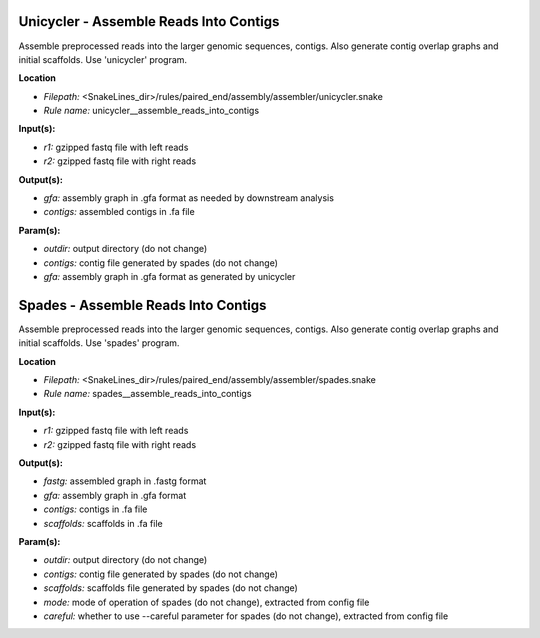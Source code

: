 Unicycler - Assemble Reads Into Contigs
-------------------------------------------

Assemble preprocessed reads into the larger genomic sequences, contigs. Also generate contig overlap graphs and
initial scaffolds. Use 'unicycler' program.

**Location**

- *Filepath:* <SnakeLines_dir>/rules/paired_end/assembly/assembler/unicycler.snake
- *Rule name:* unicycler__assemble_reads_into_contigs

**Input(s):**

- *r1:* gzipped fastq file with left reads
- *r2:* gzipped fastq file with right reads

**Output(s):**

- *gfa:* assembly graph in .gfa format as needed by downstream analysis
- *contigs:* assembled contigs in .fa file

**Param(s):**

- *outdir:* output directory (do not change)
- *contigs:* contig file generated by spades (do not change)
- *gfa:* assembly graph in .gfa format as generated by unicycler

Spades - Assemble Reads Into Contigs
----------------------------------------

Assemble preprocessed reads into the larger genomic sequences, contigs. Also generate contig overlap graphs and
initial scaffolds. Use 'spades' program.

**Location**

- *Filepath:* <SnakeLines_dir>/rules/paired_end/assembly/assembler/spades.snake
- *Rule name:* spades__assemble_reads_into_contigs

**Input(s):**

- *r1:* gzipped fastq file with left reads
- *r2:* gzipped fastq file with right reads

**Output(s):**

- *fastg:* assembled graph in .fastg format
- *gfa:* assembly graph in .gfa format
- *contigs:* contigs in .fa file
- *scaffolds:* scaffolds in .fa file

**Param(s):**

- *outdir:* output directory (do not change)
- *contigs:* contig file generated by spades (do not change)
- *scaffolds:* scaffolds file generated by spades (do not change)
- *mode:* mode of operation of spades (do not change), extracted from config file
- *careful:* whether to use --careful parameter for spades (do not change), extracted from config file

